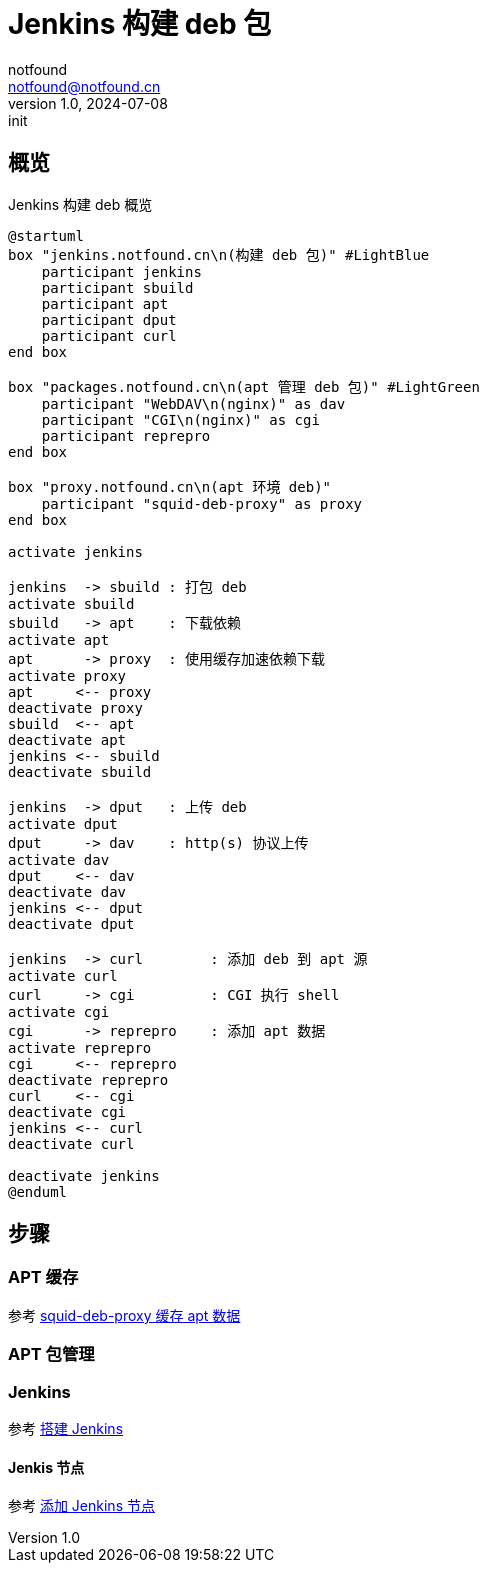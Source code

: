 = Jenkins 构建 deb 包
notfound <notfound@notfound.cn>
1.0, 2024-07-08: init

:page-slug: deb-jenkins
:page-category: deb
:page-tags: deb,jenkins,linux
:page-draft: false

== 概览

.Jenkins 构建 deb 概览
[source,plantuml]
----
@startuml
box "jenkins.notfound.cn\n(构建 deb 包)" #LightBlue
    participant jenkins
    participant sbuild
    participant apt
    participant dput
    participant curl
end box

box "packages.notfound.cn\n(apt 管理 deb 包)" #LightGreen
    participant "WebDAV\n(nginx)" as dav
    participant "CGI\n(nginx)" as cgi
    participant reprepro
end box

box "proxy.notfound.cn\n(apt 环境 deb)"
    participant "squid-deb-proxy" as proxy
end box

activate jenkins

jenkins  -> sbuild : 打包 deb
activate sbuild
sbuild   -> apt    : 下载依赖
activate apt
apt      -> proxy  : 使用缓存加速依赖下载
activate proxy
apt     <-- proxy
deactivate proxy
sbuild  <-- apt
deactivate apt
jenkins <-- sbuild
deactivate sbuild

jenkins  -> dput   : 上传 deb
activate dput
dput     -> dav    : http(s) 协议上传
activate dav
dput    <-- dav
deactivate dav
jenkins <-- dput
deactivate dput

jenkins  -> curl        : 添加 deb 到 apt 源 
activate curl
curl     -> cgi         : CGI 执行 shell
activate cgi
cgi      -> reprepro    : 添加 apt 数据
activate reprepro
cgi     <-- reprepro
deactivate reprepro
curl    <-- cgi
deactivate cgi
jenkins <-- curl
deactivate curl

deactivate jenkins
@enduml
----

== 步骤

=== APT 缓存

参考 link:/posts/deb-squid-deb-proxy/[squid-deb-proxy 缓存 apt 数据]

=== APT 包管理

=== Jenkins

参考 link:/posts/jenkins-install/[搭建 Jenkins]

==== Jenkis 节点

参考 link:/posts/jenkins-node/[添加 Jenkins 节点]

